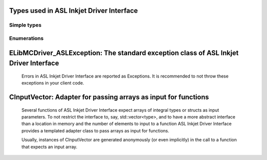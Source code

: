 
Types used in ASL Inkjet Driver Interface
==========================================================================================================


Simple types
--------------

	.. cpp:type:: uint8_t LibMCDriver_ASL_uint8
	
	.. cpp:type:: uint16_t LibMCDriver_ASL_uint16
	
	.. cpp:type:: uint32_t LibMCDriver_ASL_uint32
	
	.. cpp:type:: uint64_t LibMCDriver_ASL_uint64
	
	.. cpp:type:: int8_t LibMCDriver_ASL_int8
	
	.. cpp:type:: int16_t LibMCDriver_ASL_int16
	
	.. cpp:type:: int32_t LibMCDriver_ASL_int32
	
	.. cpp:type:: int64_t LibMCDriver_ASL_int64
	
	.. cpp:type:: float LibMCDriver_ASL_single
	
	.. cpp:type:: double LibMCDriver_ASL_double
	
	.. cpp:type:: LibMCDriver_ASL_pvoid = void*
	
	.. cpp:type:: LibMCDriver_ASLResult = LibMCDriver_ASL_int32
	
	

Enumerations
--------------

	.. cpp:enum-class:: eBoardMode : LibMCDriver_ASL_int32
	
		.. cpp:enumerator:: DW_INT = 1000
		.. cpp:enumerator:: DW_EXT = 1001
		.. cpp:enumerator:: IMG_ENC = 1002
		.. cpp:enumerator:: IMG_PD = 1003
	
	
ELibMCDriver_ASLException: The standard exception class of ASL Inkjet Driver Interface
============================================================================================================================================================================================================
	
	Errors in ASL Inkjet Driver Interface are reported as Exceptions. It is recommended to not throw these exceptions in your client code.
	
	
	.. cpp:class:: LibMCDriver_ASL::ELibMCDriver_ASLException
	
		.. cpp:function:: void ELibMCDriver_ASLException::what() const noexcept
		
			 Returns error message
		
			 :return: the error message of this exception
		
	
		.. cpp:function:: LibMCDriver_ASLResult ELibMCDriver_ASLException::getErrorCode() const noexcept
		
			 Returns error code
		
			 :return: the error code of this exception
		
	
CInputVector: Adapter for passing arrays as input for functions
===============================================================================================================================================================
	
	Several functions of ASL Inkjet Driver Interface expect arrays of integral types or structs as input parameters.
	To not restrict the interface to, say, std::vector<type>,
	and to have a more abstract interface than a location in memory and the number of elements to input to a function
	ASL Inkjet Driver Interface provides a templated adapter class to pass arrays as input for functions.
	
	Usually, instances of CInputVector are generated anonymously (or even implicitly) in the call to a function that expects an input array.
	
	
	.. cpp:class:: template<typename T> LibMCDriver_ASL::CInputVector
	
		.. cpp:function:: CInputVector(const std::vector<T>& vec)
	
			Constructs of a CInputVector from a std::vector<T>
	
		.. cpp:function:: CInputVector(const T* in_data, size_t in_size)
	
			Constructs of a CInputVector from a memory address and a given number of elements
	
		.. cpp:function:: const T* CInputVector::data() const
	
			returns the start address of the data captured by this CInputVector
	
		.. cpp:function:: size_t CInputVector::size() const
	
			returns the number of elements captured by this CInputVector
	
 
